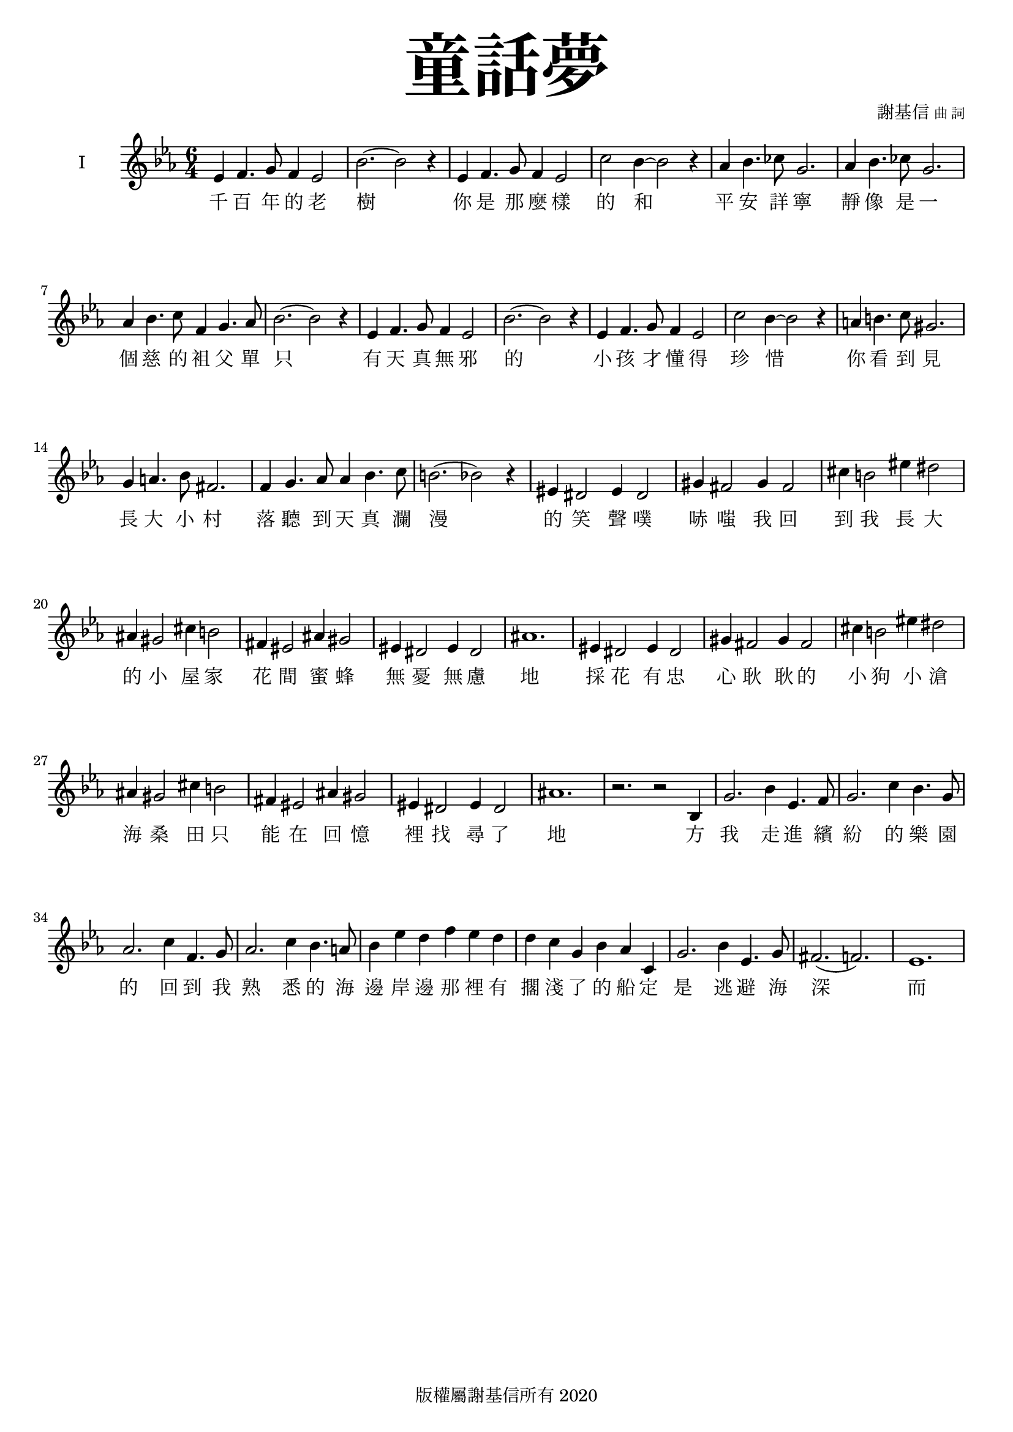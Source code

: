 \version "2.18.1"
#(set-global-staff-size 18.5)

\paper {
  top-system-spacing.basic-distance = #15
  score-system-spacing.basic-distance = #20
  system-system-spacing.basic-distance = #20
  last-bottom-spacing.basic-distance = #15
}

\header {
 title = \markup { \fontsize #8 "童話夢" }
 poet = \markup { "" \tiny "" } composer = \markup { "謝基信" \tiny "曲 詞" }
 opus = " "
%copyright = "版權屬謝基信所有 2020"
 tagline = "版權屬謝基信所有 2020"
% dedication = \markup { \column {
%				\line \center-align { \small "給 。" }
%				\line { \teeny " " }
% }}
}

\paper {
  first-page-number = 3
}

iswords = \lyricmode {
 千 百 年 的 老 樹 你 是 那 麼 樣 的 和 平 安 詳 寧 靜 像 是 一 個 慈 的 袓 父 單 只 有 天 真 無 邪 的 小 孩 才 懂 得 珍 惜 你 看 到 見
 長 大 小 村 落 聽 到 天 真 瀾 漫 的 笑 聲 噗 哧 嗤
 我 回 到 我 長 大 的 小 屋 家 花 間 蜜 蜂 無 憂 無 慮 地 採 花 有 忠 心 耿 耿 的 小 狗 小 滄 海 桑 田 只 能 在 回 憶 裡 找 尋 了 地 方
 我 走 進 繽 紛 的 樂 園 的
 回 到 我 熟 悉 的 海 邊 岸 邊 那 裡 有 擱 淺 了 的 船 定 是 逃 避 海 深 而 來 的 鯤 魚 鵬 被 千 萬 年 如 一 的 泊 岸 的 浪 無 止 盡 的 打 擊 述 說 著 自 己 千 言 萬 語 的 故 事
 每 一 個 曾 經 滄 海 的 經 歷 程 都 是 人 類 歷 史 的 見 證 痕 跡 探 險 在 天 涯 海 角

 童 年 回 憶 揪 
 摩 天 輪 的 樂 園 迷 宮 遊 樂 設 施 場 鞦 韆 

 親 愛 的 是 甚 麼 _ 引 你 帶 來 這 神 秘 的 森 林
 在 這 沒 有 月 亮 的 晚 上，你 不 要 在 這 裡 逗 留 在
 讓 我 照 明 你 的 路 把 天 空 的 星 星 帶 到 你 的 眼 前
 若 是 你 在 森 林 中 走 迷 了，不 要 驚 慌
 爸 爸 在 家 等 候 的 媽 媽 在 家 憂 心 的 焦 慮

 你 是 否 來 找 屬 於 你 的 快 樂？
 願 你 也 盡 窮 一 生 的 努 力 發 熱 發 亮 光 燃 點 生 命 的 希 望 是
 無 論 你 的 閃 爍 有 多 不 起 眼 微 弱 你 是 世 界 的 燈 燭 光 台  世 界 的 溫 暖

%  孩 子 是 你 嗎? 把
}
iiswords = \lyricmode {
}
awords = \lyricmode {
}

global = { \key ees \major \time 6/4 }

isMusic = \relative c' {
 { ees4 f4. g8 f4 ees2 | bes'2.~ bes2 r4 | ees,4 f4. g8 f4 ees2 | c'2 bes4~ bes2 r4 | aes4 bes4. ces8 g2. | aes4 bes4. ces8 g2. | }
 { aes4 bes4. c8 f,4 g4. aes8 | bes2.~ bes2 r4 | }
 { ees,4 f4. g8 f4 ees2 | bes'2.~ bes2 r4 | ees,4 f4. g8 f4 ees2 | c'2 bes4~ bes2 r4 | a4 b4. c8 gis2. | g4 a4. bes8 fis2. | }
 { f4 g4. aes8 aes4 bes4. c8 | b2. (bes2) r4 | }

 { eis,4 dis2 eis4 dis2 | gis4 fis2 gis4 fis2 | cis'4 b2 eis4 dis2 | ais4 gis2 cis4 b2 | fis4 eis2 ais4 gis2 | eis4 dis2 eis4 dis2 | ais'1. | }
 { eis4 dis2 eis4 dis2 | gis4 fis2 gis4 fis2 | cis'4 b2 eis4 dis2 | ais4 gis2 cis4 b2 | fis4 eis2 ais4 gis2 | eis4 dis2 eis4 dis2 | ais'1. | }

 { r2. r2 bes,4 | g'2. bes4 ees,4. f8 | g2. c4 bes4. g8 | aes2. c4 f,4. g8 | aes2. c4 bes4. a8 | }
 { bes4 ees d f ees d | d c g bes aes c, | g'2. bes4 ees,4. g8 | fis2. (f) | ees1. | }
}
iisMusic = \relative c' {
}
aMusic = \relative c' {
}
upperNotes = \relative c'' {
}
lowerNotes = \relative c { \clef "bass"
}

\layout {
 \context{
  \Staff \RemoveEmptyStaves
   \override VerticalAxisGroup.remove-first = ##t
 }
}
\score {
  <<
    \new ChoirStaff <<
      \new Staff = "I" <<
        \set Staff.instrumentName = #"I"
        \new Voice = "Is" { \global \isMusic }
      >>
      \new Lyrics \lyricsto "Is" { \iswords }

      \new Staff = "II" <<
        \set Staff.instrumentName = #"II"
        \new Voice = "IIs" { \global \iisMusic }
      >>
      \new Lyrics \lyricsto "IIs" { \iiswords }

      \new Staff = "III" <<
        \set Staff.instrumentName = #"III"
        \new Voice = "Ia" { \global \aMusic }
      >>
      \new Lyrics \lyricsto "Ia" { \awords }
    >>  % end ChoirStaff

    \new PianoStaff <<
      \set PianoStaff.instrumentName = #"鋼琴"
      \new Staff = "upper" <<
        \new Voice = "upper" { \global \upperNotes }
      >>
      \new Staff = "lower" <<
        \new Voice = "lower" { \global \lowerNotes }
      >>
    >>
  >>
 \midi {}
 \layout {}
}
